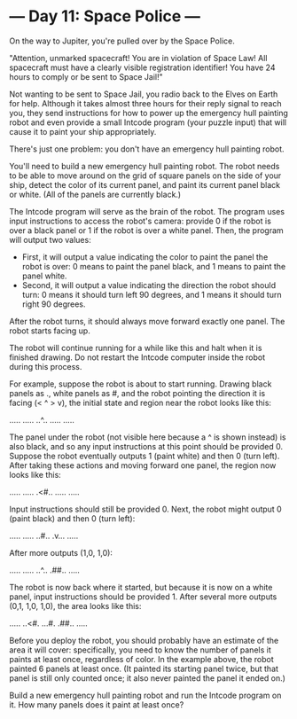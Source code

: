 * --- Day 11: Space Police ---

   On the way to Jupiter, you're pulled over by the Space Police.

   "Attention, unmarked spacecraft! You are in violation of Space Law! All
   spacecraft must have a clearly visible registration identifier! You have
   24 hours to comply or be sent to Space Jail!"

   Not wanting to be sent to Space Jail, you radio back to the Elves on Earth
   for help. Although it takes almost three hours for their reply signal to
   reach you, they send instructions for how to power up the emergency hull
   painting robot and even provide a small Intcode program (your puzzle
   input) that will cause it to paint your ship appropriately.

   There's just one problem: you don't have an emergency hull painting robot.

   You'll need to build a new emergency hull painting robot. The robot needs
   to be able to move around on the grid of square panels on the side of your
   ship, detect the color of its current panel, and paint its current panel
   black or white. (All of the panels are currently black.)

   The Intcode program will serve as the brain of the robot. The program uses
   input instructions to access the robot's camera: provide 0 if the robot is
   over a black panel or 1 if the robot is over a white panel. Then, the
   program will output two values:

     * First, it will output a value indicating the color to paint the panel
       the robot is over: 0 means to paint the panel black, and 1 means to
       paint the panel white.
     * Second, it will output a value indicating the direction the robot
       should turn: 0 means it should turn left 90 degrees, and 1 means it
       should turn right 90 degrees.

   After the robot turns, it should always move forward exactly one panel.
   The robot starts facing up.

   The robot will continue running for a while like this and halt when it is
   finished drawing. Do not restart the Intcode computer inside the robot
   during this process.

   For example, suppose the robot is about to start running. Drawing black
   panels as ., white panels as #, and the robot pointing the direction it is
   facing (< ^ > v), the initial state and region near the robot looks like
   this:

 .....
 .....
 ..^..
 .....
 .....

   The panel under the robot (not visible here because a ^ is shown instead)
   is also black, and so any input instructions at this point should be
   provided 0. Suppose the robot eventually outputs 1 (paint white) and then
   0 (turn left). After taking these actions and moving forward one panel,
   the region now looks like this:

 .....
 .....
 .<#..
 .....
 .....

   Input instructions should still be provided 0. Next, the robot might
   output 0 (paint black) and then 0 (turn left):

 .....
 .....
 ..#..
 .v...
 .....

   After more outputs (1,0, 1,0):

 .....
 .....
 ..^..
 .##..
 .....

   The robot is now back where it started, but because it is now on a white
   panel, input instructions should be provided 1. After several more outputs
   (0,1, 1,0, 1,0), the area looks like this:

 .....
 ..<#.
 ...#.
 .##..
 .....

   Before you deploy the robot, you should probably have an estimate of the
   area it will cover: specifically, you need to know the number of panels it
   paints at least once, regardless of color. In the example above, the robot
   painted 6 panels at least once. (It painted its starting panel twice, but
   that panel is still only counted once; it also never painted the panel it
   ended on.)

   Build a new emergency hull painting robot and run the Intcode program on
   it. How many panels does it paint at least once?

